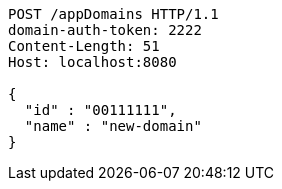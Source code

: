 [source,http,options="nowrap"]
----
POST /appDomains HTTP/1.1
domain-auth-token: 2222
Content-Length: 51
Host: localhost:8080

{
  "id" : "00111111",
  "name" : "new-domain"
}
----
